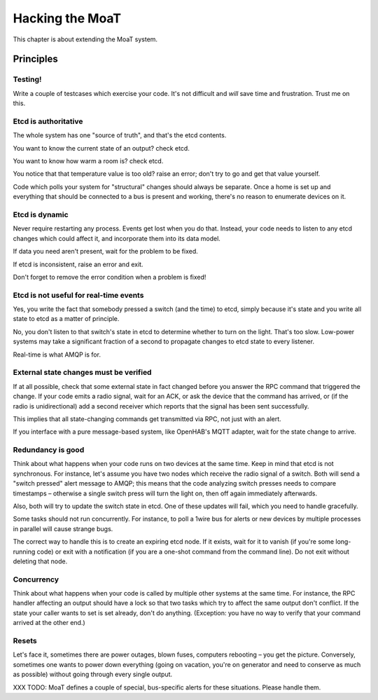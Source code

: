 ================
Hacking the MoaT
================

This chapter is about extending the MoaT system.

Principles
==========

Testing!
--------

Write a couple of testcases which exercise your code. It's not difficult
and *will* save time and frustration. Trust me on this.

Etcd is authoritative
---------------------

The whole system has one "source of truth", and that's the etcd contents.

You want to know the current state of an output? check etcd.

You want to know how warm a room is? check etcd.

You notice that that temperature value is too old? raise an error;
don't try to go and get that value yourself.

Code which polls your system for "structural" changes should always be
separate. Once a home is set up and everything that should be connected to
a bus is present and working, there's no reason to enumerate devices on it.

Etcd is dynamic
---------------

Never require restarting any process. Events get lost when you do that.
Instead, your code needs to listen to any etcd changes which could affect
it, and incorporate them into its data model.

If data you need aren't present, wait for the problem to be fixed.

If etcd is inconsistent, raise an error and exit.

Don't forget to remove the error condition when a problem is fixed!

Etcd is not useful for real-time events
---------------------------------------

Yes, you write the fact that somebody pressed a switch (and the time) to
etcd, simply because it's state and you write all state to etcd as a matter
of principle.

No, you don't listen to that switch's state in etcd to determine whether to
turn on the light. That's too slow. Low-power systems may take a
significant fraction of a second to propagate changes to etcd state to
every listener.

Real-time is what AMQP is for.

External state changes must be verified
---------------------------------------

If at all possible, check that some external state in fact changed before
you answer the RPC command that triggered the change. If your code emits
a radio signal, wait for an ACK, or ask the device that the command has
arrived, or (if the radio is unidirectional) add a second receiver which
reports that the signal has been sent successfully.

This implies that all state-changing commands get transmitted via RPC, not
just with an alert.

If you interface with a pure message-based system, like OpenHAB's MQTT
adapter, wait for the state change to arrive.

Redundancy is good
------------------

Think about what happens when your code runs on two devices at the same
time. Keep in mind that etcd is not synchronous. For instance, let's assume
you have two nodes which receive the radio signal of a switch. Both will
send a "switch pressed" alert message to AMQP; this means that the code
analyzing switch presses needs to compare timestamps – otherwise a single
switch press will turn the light on, then off again immediately afterwards.

Also, both will try to update the switch state in etcd. One of these
updates will fail, which you need to handle gracefully.

Some tasks should not run concurrently. For instance, to poll a 1wire bus
for alerts or new devices by multiple processes in parallel will cause
strange bugs.

The correct way to handle this is to create an expiring etcd node. If it
exists, wait for it to vanish (if you're some long-running code) or exit
with a notification (if you are a one-shot command from the command line).
Do not exit without deleting that node.

Concurrency
-----------

Think about what happens when your code is called by multiple other systems
at the same time. For instance, the RPC handler affecting an output should
have a lock so that two tasks which try to affect the same output don't
conflict. If the state your caller wants to set is set already, don't do
anything. (Exception: you have no way to verify that your command arrived
at the other end.)

Resets
------

Let's face it, sometimes there are power outages, blown fuses, computers
rebooting – you get the picture. Conversely, sometimes one wants to power
down everything (going on vacation, you're on generator and need to
conserve as much as possible) without going through every single output.

XXX TODO: MoaT defines a couple of special, bus-specific alerts for these
situations. Please handle them.

